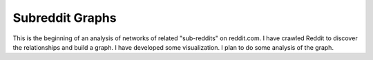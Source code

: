Subreddit Graphs
================

This is the beginning of an analysis of networks of related
"sub-reddits" on reddit.com. I have crawled Reddit to discover the
relationships and build a graph. I have developed some
visualization. I plan to do some analysis of the graph.
